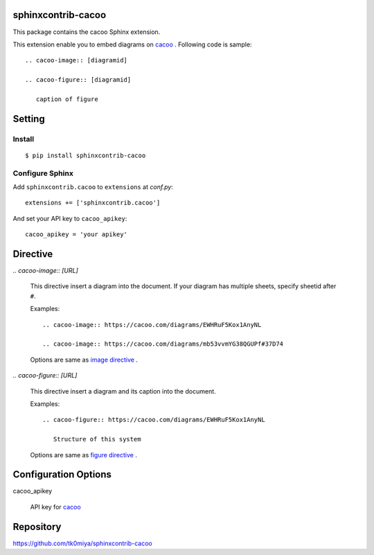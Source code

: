 sphinxcontrib-cacoo
====================
This package contains the cacoo Sphinx extension.

This extension enable you to embed diagrams on cacoo_ .
Following code is sample::

  .. cacoo-image:: [diagramid]

  .. cacoo-figure:: [diagramid]

     caption of figure

.. _cacoo: https://cacoo.com/

Setting
=======

Install
-------

::

   $ pip install sphinxcontrib-cacoo


Configure Sphinx
----------------

Add ``sphinxcontrib.cacoo`` to ``extensions`` at `conf.py`::

   extensions += ['sphinxcontrib.cacoo']

And set your API key to ``cacoo_apikey``::

   cacoo_apikey = 'your apikey'


Directive
=========

`.. cacoo-image:: [URL]`

  This directive insert a diagram into the document.
  If your diagram has multiple sheets, specify sheetid after ``#``.

  Examples::

    .. cacoo-image:: https://cacoo.com/diagrams/EWHRuF5Kox1AnyNL

    .. cacoo-image:: https://cacoo.com/diagrams/mb53vvmYG38QGUPf#37D74

  Options are same as `image directive`_ .

`.. cacoo-figure:: [URL]`

  This directive insert a diagram and its caption into the document.

  Examples::

    .. cacoo-figure:: https://cacoo.com/diagrams/EWHRuF5Kox1AnyNL

       Structure of this system

  Options are same as `figure directive`_ .

.. _image directive: http://docutils.sourceforge.net/docs/ref/rst/directives.html#image
.. _figure directive: http://docutils.sourceforge.net/docs/ref/rst/directives.html#figure

Configuration Options
======================

cacoo_apikey

  API key for cacoo_ 


Repository
==========

https://github.com/tk0miya/sphinxcontrib-cacoo
